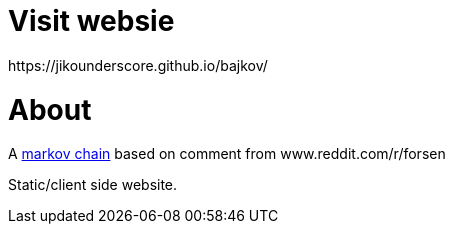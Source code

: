 # Visit websie
https://jikounderscore.github.io/bajkov/


# About
A https://en.wikipedia.org/wiki/Markov_chain[markov chain] based on comment from www.reddit.com/r/forsen

Static/client side website.